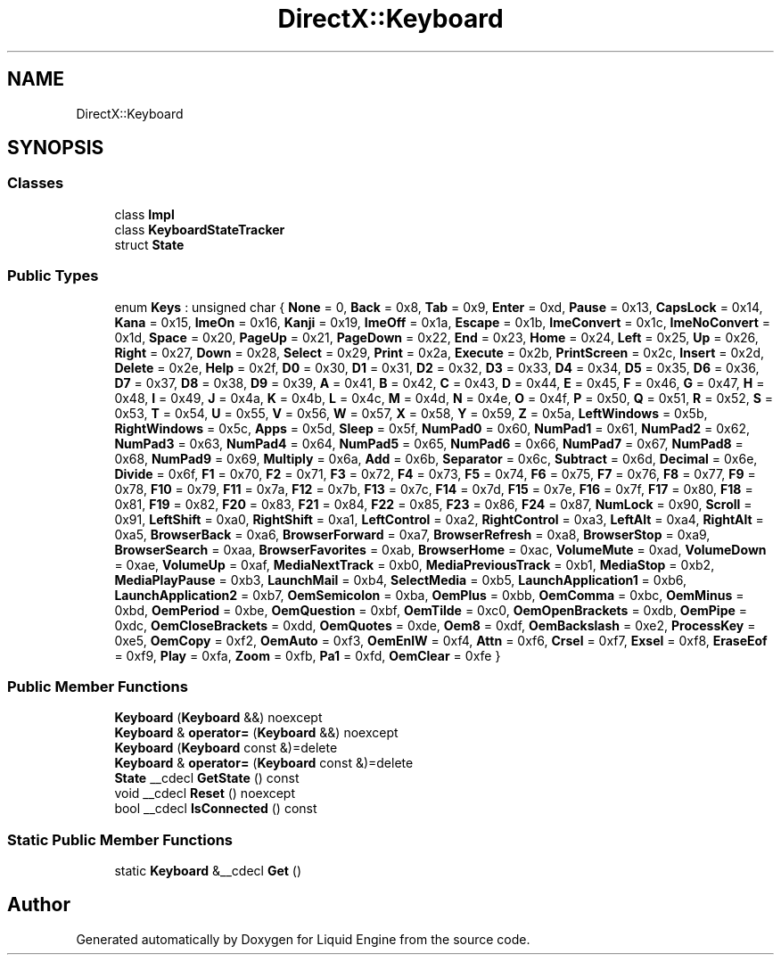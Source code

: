 .TH "DirectX::Keyboard" 3 "Fri Aug 11 2023" "Liquid Engine" \" -*- nroff -*-
.ad l
.nh
.SH NAME
DirectX::Keyboard
.SH SYNOPSIS
.br
.PP
.SS "Classes"

.in +1c
.ti -1c
.RI "class \fBImpl\fP"
.br
.ti -1c
.RI "class \fBKeyboardStateTracker\fP"
.br
.ti -1c
.RI "struct \fBState\fP"
.br
.in -1c
.SS "Public Types"

.in +1c
.ti -1c
.RI "enum \fBKeys\fP : unsigned char { \fBNone\fP = 0, \fBBack\fP = 0x8, \fBTab\fP = 0x9, \fBEnter\fP = 0xd, \fBPause\fP = 0x13, \fBCapsLock\fP = 0x14, \fBKana\fP = 0x15, \fBImeOn\fP = 0x16, \fBKanji\fP = 0x19, \fBImeOff\fP = 0x1a, \fBEscape\fP = 0x1b, \fBImeConvert\fP = 0x1c, \fBImeNoConvert\fP = 0x1d, \fBSpace\fP = 0x20, \fBPageUp\fP = 0x21, \fBPageDown\fP = 0x22, \fBEnd\fP = 0x23, \fBHome\fP = 0x24, \fBLeft\fP = 0x25, \fBUp\fP = 0x26, \fBRight\fP = 0x27, \fBDown\fP = 0x28, \fBSelect\fP = 0x29, \fBPrint\fP = 0x2a, \fBExecute\fP = 0x2b, \fBPrintScreen\fP = 0x2c, \fBInsert\fP = 0x2d, \fBDelete\fP = 0x2e, \fBHelp\fP = 0x2f, \fBD0\fP = 0x30, \fBD1\fP = 0x31, \fBD2\fP = 0x32, \fBD3\fP = 0x33, \fBD4\fP = 0x34, \fBD5\fP = 0x35, \fBD6\fP = 0x36, \fBD7\fP = 0x37, \fBD8\fP = 0x38, \fBD9\fP = 0x39, \fBA\fP = 0x41, \fBB\fP = 0x42, \fBC\fP = 0x43, \fBD\fP = 0x44, \fBE\fP = 0x45, \fBF\fP = 0x46, \fBG\fP = 0x47, \fBH\fP = 0x48, \fBI\fP = 0x49, \fBJ\fP = 0x4a, \fBK\fP = 0x4b, \fBL\fP = 0x4c, \fBM\fP = 0x4d, \fBN\fP = 0x4e, \fBO\fP = 0x4f, \fBP\fP = 0x50, \fBQ\fP = 0x51, \fBR\fP = 0x52, \fBS\fP = 0x53, \fBT\fP = 0x54, \fBU\fP = 0x55, \fBV\fP = 0x56, \fBW\fP = 0x57, \fBX\fP = 0x58, \fBY\fP = 0x59, \fBZ\fP = 0x5a, \fBLeftWindows\fP = 0x5b, \fBRightWindows\fP = 0x5c, \fBApps\fP = 0x5d, \fBSleep\fP = 0x5f, \fBNumPad0\fP = 0x60, \fBNumPad1\fP = 0x61, \fBNumPad2\fP = 0x62, \fBNumPad3\fP = 0x63, \fBNumPad4\fP = 0x64, \fBNumPad5\fP = 0x65, \fBNumPad6\fP = 0x66, \fBNumPad7\fP = 0x67, \fBNumPad8\fP = 0x68, \fBNumPad9\fP = 0x69, \fBMultiply\fP = 0x6a, \fBAdd\fP = 0x6b, \fBSeparator\fP = 0x6c, \fBSubtract\fP = 0x6d, \fBDecimal\fP = 0x6e, \fBDivide\fP = 0x6f, \fBF1\fP = 0x70, \fBF2\fP = 0x71, \fBF3\fP = 0x72, \fBF4\fP = 0x73, \fBF5\fP = 0x74, \fBF6\fP = 0x75, \fBF7\fP = 0x76, \fBF8\fP = 0x77, \fBF9\fP = 0x78, \fBF10\fP = 0x79, \fBF11\fP = 0x7a, \fBF12\fP = 0x7b, \fBF13\fP = 0x7c, \fBF14\fP = 0x7d, \fBF15\fP = 0x7e, \fBF16\fP = 0x7f, \fBF17\fP = 0x80, \fBF18\fP = 0x81, \fBF19\fP = 0x82, \fBF20\fP = 0x83, \fBF21\fP = 0x84, \fBF22\fP = 0x85, \fBF23\fP = 0x86, \fBF24\fP = 0x87, \fBNumLock\fP = 0x90, \fBScroll\fP = 0x91, \fBLeftShift\fP = 0xa0, \fBRightShift\fP = 0xa1, \fBLeftControl\fP = 0xa2, \fBRightControl\fP = 0xa3, \fBLeftAlt\fP = 0xa4, \fBRightAlt\fP = 0xa5, \fBBrowserBack\fP = 0xa6, \fBBrowserForward\fP = 0xa7, \fBBrowserRefresh\fP = 0xa8, \fBBrowserStop\fP = 0xa9, \fBBrowserSearch\fP = 0xaa, \fBBrowserFavorites\fP = 0xab, \fBBrowserHome\fP = 0xac, \fBVolumeMute\fP = 0xad, \fBVolumeDown\fP = 0xae, \fBVolumeUp\fP = 0xaf, \fBMediaNextTrack\fP = 0xb0, \fBMediaPreviousTrack\fP = 0xb1, \fBMediaStop\fP = 0xb2, \fBMediaPlayPause\fP = 0xb3, \fBLaunchMail\fP = 0xb4, \fBSelectMedia\fP = 0xb5, \fBLaunchApplication1\fP = 0xb6, \fBLaunchApplication2\fP = 0xb7, \fBOemSemicolon\fP = 0xba, \fBOemPlus\fP = 0xbb, \fBOemComma\fP = 0xbc, \fBOemMinus\fP = 0xbd, \fBOemPeriod\fP = 0xbe, \fBOemQuestion\fP = 0xbf, \fBOemTilde\fP = 0xc0, \fBOemOpenBrackets\fP = 0xdb, \fBOemPipe\fP = 0xdc, \fBOemCloseBrackets\fP = 0xdd, \fBOemQuotes\fP = 0xde, \fBOem8\fP = 0xdf, \fBOemBackslash\fP = 0xe2, \fBProcessKey\fP = 0xe5, \fBOemCopy\fP = 0xf2, \fBOemAuto\fP = 0xf3, \fBOemEnlW\fP = 0xf4, \fBAttn\fP = 0xf6, \fBCrsel\fP = 0xf7, \fBExsel\fP = 0xf8, \fBEraseEof\fP = 0xf9, \fBPlay\fP = 0xfa, \fBZoom\fP = 0xfb, \fBPa1\fP = 0xfd, \fBOemClear\fP = 0xfe }"
.br
.in -1c
.SS "Public Member Functions"

.in +1c
.ti -1c
.RI "\fBKeyboard\fP (\fBKeyboard\fP &&) noexcept"
.br
.ti -1c
.RI "\fBKeyboard\fP & \fBoperator=\fP (\fBKeyboard\fP &&) noexcept"
.br
.ti -1c
.RI "\fBKeyboard\fP (\fBKeyboard\fP const &)=delete"
.br
.ti -1c
.RI "\fBKeyboard\fP & \fBoperator=\fP (\fBKeyboard\fP const &)=delete"
.br
.ti -1c
.RI "\fBState\fP __cdecl \fBGetState\fP () const"
.br
.ti -1c
.RI "void __cdecl \fBReset\fP () noexcept"
.br
.ti -1c
.RI "bool __cdecl \fBIsConnected\fP () const"
.br
.in -1c
.SS "Static Public Member Functions"

.in +1c
.ti -1c
.RI "static \fBKeyboard\fP &__cdecl \fBGet\fP ()"
.br
.in -1c

.SH "Author"
.PP 
Generated automatically by Doxygen for Liquid Engine from the source code\&.
